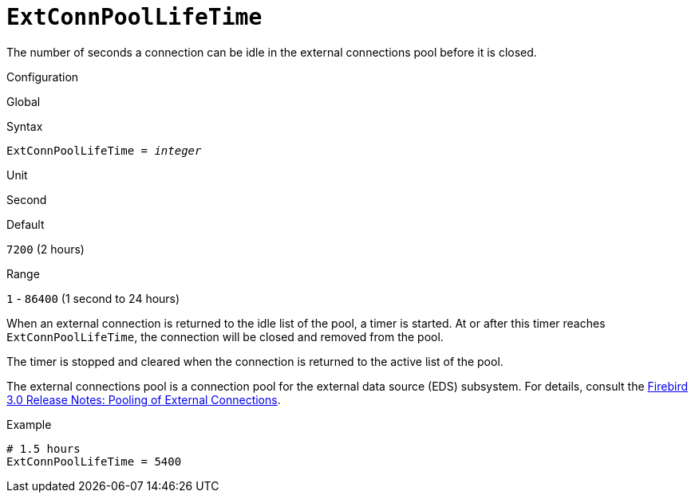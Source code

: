 [#fbconf-ext-conn-pool-life-time]
= `ExtConnPoolLifeTime`

The number of seconds a connection can be idle in the external connections pool before it is closed.

.Configuration
Global

.Syntax
[listing,subs=+quotes]
----
ExtConnPoolLifeTime = _integer_
----

.Unit
Second

.Default
`7200` (2 hours)

.Range
`1` - `86400` (1 second to 24 hours)

When an external connection is returned to the idle list of the pool, a timer is started.
At or after this timer reaches `ExtConnPoolLifeTime`, the connection will be closed and removed from the pool.

The timer is stopped and cleared when the connection is returned to the active list of the pool.

The external connections pool is a connection pool for the external data source (EDS) subsystem.
For details, consult the https://www.firebirdsql.org/file/documentation/release_notes/html/en/4_0/rlsnotes40.html#rnfb40-connection-pool[Firebird 3.0 Release Notes: Pooling of External Connections].

.Example
[listing]
----
# 1.5 hours
ExtConnPoolLifeTime = 5400
----
